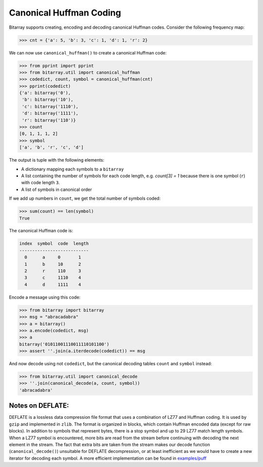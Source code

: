 Canonical Huffman Coding
========================

Bitarray supports creating, encoding and decoding canonical Huffman codes.
Consider the following frequency map:

.. code-block:: python

    >>> cnt = {'a': 5, 'b': 3, 'c': 1, 'd': 1, 'r': 2}

We can now use ``canonical_huffman()`` to create a canonical Huffman code:

.. code-block:: python

    >>> from pprint import pprint
    >>> from bitarray.util import canonical_huffman
    >>> codedict, count, symbol = canonical_huffman(cnt)
    >>> pprint(codedict)
    {'a': bitarray('0'),
     'b': bitarray('10'),
     'c': bitarray('1110'),
     'd': bitarray('1111'),
     'r': bitarray('110')}
    >>> count
    [0, 1, 1, 1, 2]
    >>> symbol
    ['a', 'b', 'r', 'c', 'd']

The output is tuple with the following elements:

* A dictionary mapping each symbols to a ``bitarray``
* A list containing the number of symbols for each code length,
  e.g. `count[3] = 1` because there is one symbol (``r``) with
  code length ``3``.
* A list of symbols in canonical order

If we add up numbers in ``count``, we get the total number of symbols coded:

.. code-block:: python

   >>> sum(count) == len(symbol)
   True

The canonical Huffman code is:

.. code-block::

    index  symbol  code  length
    ---------------------------
      0      a     0       1
      1      b     10      2
      2      r     110     3
      3      c     1110    4
      4      d     1111    4

Encode a message using this code:

.. code-block:: python

    >>> from bitarray import bitarray
    >>> msg = "abracadabra"
    >>> a = bitarray()
    >>> a.encode(codedict, msg)
    >>> a
    bitarray('01011001110011110101100')
    >>> assert ''.join(a.iterdecode(codedict)) == msg

And now decode using not ``codedict``, but the canonical decoding
tables ``count`` and ``symbol`` instead:

.. code-block:: python

    >>> from bitarray.util import canonical_decode
    >>> ''.join(canonical_decode(a, count, symbol))
    'abracadabra'


Notes on DEFLATE:
-----------------

DEFLATE is a lossless data compression file format that uses a combination
of LZ77 and Huffman coding.  It is used by ``gzip`` and implemented
in ``zlib``.  The format is organized in blocks, which contain Huffman
encoded data (except for raw blocks).  In addition to symbols that represent
bytes, there is a stop symbol and up to 29 LZ77 match length symbols.
When a LZ77 symbol is encountered, more bits are read from the stream
before continuing with decoding the next element in the stream.
The fact that extra bits are taken from the stream makes our
decode function (``canonical_decode()``) unsuitable for DEFLATE decompression,
or at least inefficient as we would have to create a new iterator for
decoding each symbol.  A more efficient implementation can be found
in  `examples/puff
<https://github.com/ilanschnell/bitarray/tree/master/examples/puff/>`__
